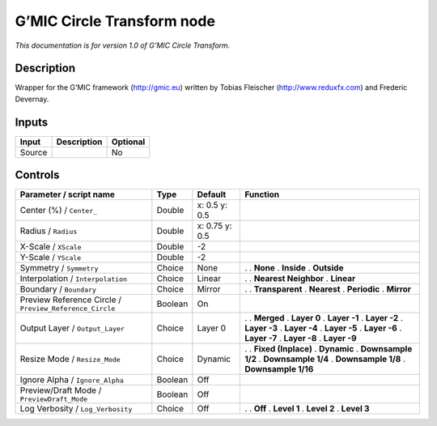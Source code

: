 .. _eu.gmic.CircleTransform:

G’MIC Circle Transform node
===========================

*This documentation is for version 1.0 of G’MIC Circle Transform.*

Description
-----------

Wrapper for the G’MIC framework (http://gmic.eu) written by Tobias Fleischer (http://www.reduxfx.com) and Frederic Devernay.

Inputs
------

====== =========== ========
Input  Description Optional
====== =========== ========
Source             No
====== =========== ========

Controls
--------

.. tabularcolumns:: |>{\raggedright}p{0.2\columnwidth}|>{\raggedright}p{0.06\columnwidth}|>{\raggedright}p{0.07\columnwidth}|p{0.63\columnwidth}|

.. cssclass:: longtable

======================================================= ======= ============== ======================
Parameter / script name                                 Type    Default        Function
======================================================= ======= ============== ======================
Center (%) / ``Center_``                                Double  x: 0.5 y: 0.5   
Radius / ``Radius``                                     Double  x: 0.75 y: 0.5  
X-Scale / ``XScale``                                    Double  -2              
Y-Scale / ``YScale``                                    Double  -2              
Symmetry / ``Symmetry``                                 Choice  None           .  
                                                                               . **None**
                                                                               . **Inside**
                                                                               . **Outside**
Interpolation / ``Interpolation``                       Choice  Linear         .  
                                                                               . **Nearest Neighbor**
                                                                               . **Linear**
Boundary / ``Boundary``                                 Choice  Mirror         .  
                                                                               . **Transparent**
                                                                               . **Nearest**
                                                                               . **Periodic**
                                                                               . **Mirror**
Preview Reference Circle / ``Preview_Reference_Circle`` Boolean On              
Output Layer / ``Output_Layer``                         Choice  Layer 0        .  
                                                                               . **Merged**
                                                                               . **Layer 0**
                                                                               . **Layer -1**
                                                                               . **Layer -2**
                                                                               . **Layer -3**
                                                                               . **Layer -4**
                                                                               . **Layer -5**
                                                                               . **Layer -6**
                                                                               . **Layer -7**
                                                                               . **Layer -8**
                                                                               . **Layer -9**
Resize Mode / ``Resize_Mode``                           Choice  Dynamic        .  
                                                                               . **Fixed (Inplace)**
                                                                               . **Dynamic**
                                                                               . **Downsample 1/2**
                                                                               . **Downsample 1/4**
                                                                               . **Downsample 1/8**
                                                                               . **Downsample 1/16**
Ignore Alpha / ``Ignore_Alpha``                         Boolean Off             
Preview/Draft Mode / ``PreviewDraft_Mode``              Boolean Off             
Log Verbosity / ``Log_Verbosity``                       Choice  Off            .  
                                                                               . **Off**
                                                                               . **Level 1**
                                                                               . **Level 2**
                                                                               . **Level 3**
======================================================= ======= ============== ======================
